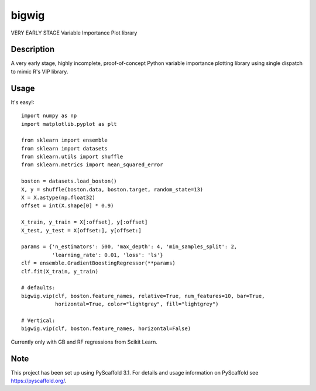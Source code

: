 ======
bigwig
======


VERY EARLY STAGE Variable Importance Plot library


Description
===========

A very early stage, highly incomplete, proof-of-concept Python variable importance plotting library using single dispatch to mimic R's VIP library.

Usage
====
It's easy!::

  import numpy as np
  import matplotlib.pyplot as plt

  from sklearn import ensemble
  from sklearn import datasets
  from sklearn.utils import shuffle
  from sklearn.metrics import mean_squared_error

  boston = datasets.load_boston()
  X, y = shuffle(boston.data, boston.target, random_state=13)
  X = X.astype(np.float32)
  offset = int(X.shape[0] * 0.9)

  X_train, y_train = X[:offset], y[:offset]
  X_test, y_test = X[offset:], y[offset:]

  params = {'n_estimators': 500, 'max_depth': 4, 'min_samples_split': 2,
            'learning_rate': 0.01, 'loss': 'ls'}
  clf = ensemble.GradientBoostingRegressor(**params)
  clf.fit(X_train, y_train)

  # defaults:
  bigwig.vip(clf, boston.feature_names, relative=True, num_features=10, bar=True,
             horizontal=True, color="lightgrey", fill="lightgrey")

  # Vertical:
  bigwig.vip(clf, boston.feature_names, horizontal=False)

Currently only with GB and RF regressions from Scikit Learn.

Note
====

This project has been set up using PyScaffold 3.1. For details and usage
information on PyScaffold see https://pyscaffold.org/.
